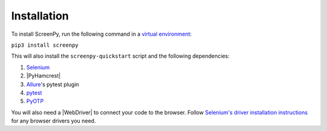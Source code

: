 .. _installation:

Installation
============

To install ScreenPy,
run the following command
in a `virtual environment <https://docs.python.org/3/library/venv.html>`_:

``pip3 install screenpy``

This will also install
the ``screenpy-quickstart`` script
and the following dependencies:

1. `Selenium <https://selenium-python.readthedocs.io/>`__
2. |PyHamcrest|
3. `Allure <https://docs.qameta.io/allure/>`__'s pytest plugin
4. `pytest <https://docs.pytest.org/en/latest/>`__
5. `PyOTP <https://pyotp.readthedocs.io/en/latest/>`__

You will also need a |WebDriver|
to connect your code to the browser.
Follow `Selenium's driver installation instructions <https://selenium-python.readthedocs.io/installation.html#drivers>`__
for any browser drivers you need.
